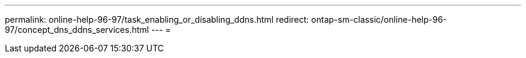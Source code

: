 ---
permalink: online-help-96-97/task_enabling_or_disabling_ddns.html 
redirect: ontap-sm-classic/online-help-96-97/concept_dns_ddns_services.html 
---
= 


